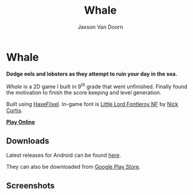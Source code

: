 
#+TITLE:	Whale
#+AUTHOR:	Jaxson Van Doorn
#+EMAIL:	jaxson.vandoorn@gmail.com
#+OPTIONS:  num:nil toc:nil

* Whale
*Dodge eels and lobsters as they attempt to ruin your day in the sea.*

/Whale/ is a 2D game I built in 9^th grade that went unfinished.  Finally found the motivation to finish the score keeping and level generation.

Built using [[http://haxeflixel.com/][HaxeFlixel]]. In-game font is [[http://www.1001fonts.com/littlelordfontleroy-font.html][Little Lord Fontleroy NF]] by [[https://www.1001fonts.com/users/nicksfonts/][Nick Curtis]].

*[[https://jaxson.vandoorn.ca/projects/whale/play/][Play Online]]*

** Downloads
Latest releases for Android can be found [[https://github.com/woofers/whale/releases][here]].

They can also be downloaded from [[https://play.google.com/store/apps/details?id=com.jaxson.whale][Google Play Store]].

#+BEGIN_export HTML
<a
    href='https://play.google.com/store/apps/details?id=com.jaxson.whale&pcampaignid=MKT-Other-global-all-co-prtnr-py-PartBadge-Mar2515-1'>
    <img alt='Get it on Google Play'
        src='https://play.google.com/intl/en_us/badges/images/generic/en_badge_web_generic.png'
        height="125" width="323"
    />
</a>
#+END_EXPORT


** Screenshots

[[./screenshots/1.png]] [[./screenshots/2.png]]

[[./screenshots/3.png]] [[./screenshots/4.png]]
